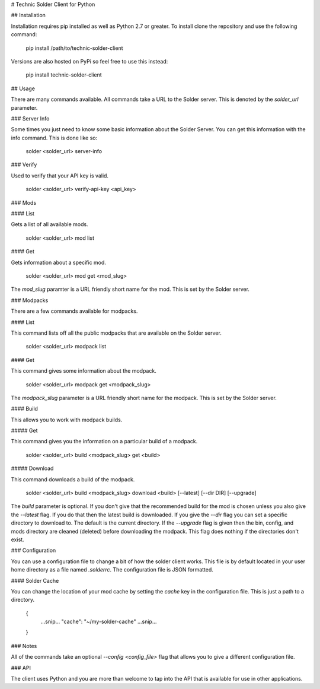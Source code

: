 # Technic Solder Client for Python

## Installation

Installation requires pip installed as well as Python 2.7 or greater. To install clone the repository and use the following command:

	pip install /path/to/technic-solder-client

Versions are also hosted on PyPi so feel free to use this instead:

	pip install technic-solder-client

## Usage

There are many commands available. All commands take a URL to the Solder server. This is denoted by the `solder_url` parameter.

### Server Info

Some times you just need to know some basic information about the Solder Server. You can get this information with the info command. This is done like so:

	solder <solder_url> server-info

### Verify

Used to verify that your API key is valid.

	solder <solder_url> verify-api-key <api_key>

### Mods

#### List

Gets a list of all available mods.

	solder <solder_url> mod list

#### Get

Gets information about a specific mod.

	solder <solder_url> mod get <mod_slug>

The `mod_slug` paramter is a URL friendly short name for the mod. This is set by the Solder server.

### Modpacks

There are a few commands available for modpacks.

#### List

This command lists off all the public modpacks that are available on the Solder server.

	solder <solder_url> modpack list

#### Get

This command gives some information about the modpack.

	solder <solder_url> modpack get <modpack_slug>

The `modpack_slug` parameter is a URL friendly short name for the modpack. This is set by the Solder server.

#### Build

This allows you to work with modpack builds.

##### Get

This command gives you the information on a particular build of a modpack.

	solder <solder_url> build <modpack_slug> get <build>

##### Download

This command downloads a build of the modpack.

	solder <solder_url> build <modpack_slug> download <build> [--latest] [--dir DIR] [--upgrade]

The `build` parameter is optional. If you don't give that the recommended build for the mod is chosen unless you also give the `--latest` flag. If you do that then the latest build is downloaded. If you give the `--dir` flag you can set a specific directory to download to. The default is the current directory. If the `--upgrade` flag is given then the bin, config, and mods directory are cleaned (deleted) before downloading the modpack. This flag does nothing if the directories don't exist.

### Configuration

You can use a configuration file to change a bit of how the solder client works. This file is by default located in your user home directory as a file named `.solderrc`. The configuration file is JSON formatted.

#### Solder Cache

You can change the location of your mod cache by setting the `cache` key in the configuration file. This is just a path to a directory.

	{
		...snip...
		"cache": "~/my-solder-cache"
		...snip...
	}

### Notes

All of the commands take an optional `--config <config_file>` flag that allows you to give a different configuration file.

### API

The client uses Python and you are more than welcome to tap into the API that is available for use in other applications.



